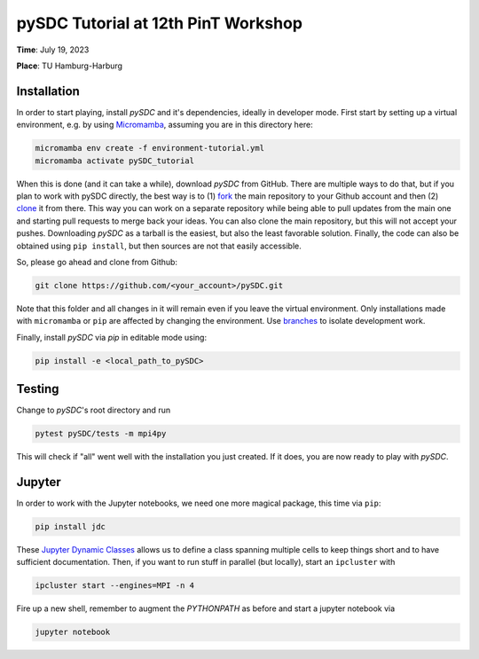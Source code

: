 pySDC Tutorial at 12th PinT Workshop
====================================
**Time**: July 19, 2023

**Place**: TU Hamburg-Harburg

Installation
------------
In order to start playing, install `pySDC` and it's dependencies, ideally in developer mode.
First start by setting up a virtual environment, e.g. by using `Micromamba <https://mamba.readthedocs.io/en/latest/user_guide/micromamba.html>`_,
assuming you are in this directory here:

.. code-block:: bash

    micromamba env create -f environment-tutorial.yml
    micromamba activate pySDC_tutorial

When this is done (and it can take a while), download `pySDC` from GitHub.
There are multiple ways to do that, but if you plan to work with pySDC directly, the best way is to
(1) `fork <https://docs.github.com/en/pull-requests/collaborating-with-pull-requests/working-with-forks>`_
the main repository to your Github account and then
(2) `clone <https://docs.github.com/en/repositories/creating-and-managing-repositories/cloning-a-repository>`_ it from there.
This way you can work on a separate repository while being able to pull updates from the main one and
starting pull requests to merge back your ideas.
You can also clone the main repository, but this will not accept your pushes.
Downloading `pySDC` as a tarball is the easiest, but also the least favorable solution.
Finally, the code can also be obtained using ``pip install``, but then sources are not that easily accessible.

So, please go ahead and clone from Github:

.. code-block:: bash

    git clone https://github.com/<your_account>/pySDC.git

Note that this folder and all changes in it will remain even if you leave the virtual environment.
Only installations made with ``micromamba`` or ``pip`` are affected by changing the environment.
Use `branches <https://docs.github.com/en/pull-requests/collaborating-with-pull-requests/proposing-changes-to-your-work-with-pull-requests/about-branches>`_
to isolate development work.

Finally, install `pySDC` via `pip` in editable mode using:

.. code-block:: bash

    pip install -e <local_path_to_pySDC>


Testing
-------

Change to `pySDC`'s root directory and run

.. code-block:: bash

    pytest pySDC/tests -m mpi4py

This will check if "all" went well with the installation you just created.
If it does, you are now ready to play with `pySDC`.

Jupyter
-------
In order to work with the Jupyter notebooks, we need one more magical package, this time via ``pip``:

.. code-block:: bash

    pip install jdc

These `Jupyter Dynamic Classes <https://alexhagen.github.io/jdc/>`_ allows us to define a class spanning multiple cells to keep things short and to have sufficient documentation.
Then, if you want to run stuff in parallel (but locally), start an ``ipcluster`` with

.. code-block:: bash

    ipcluster start --engines=MPI -n 4

Fire up a new shell, remember to augment the `PYTHONPATH` as before and start a jupyter notebook via

.. code-block:: bash

    jupyter notebook


